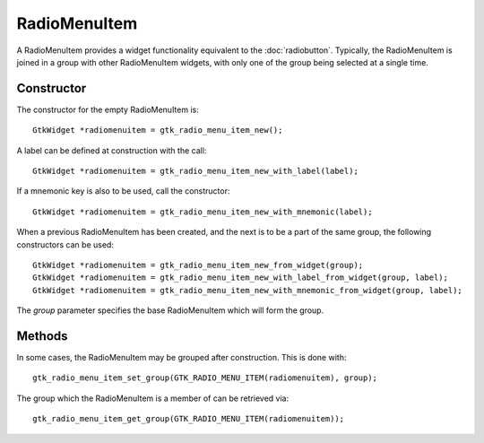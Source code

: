 RadioMenuItem
=============
A RadioMenuItem provides a widget functionality equivalent to the :doc:`radiobutton`. Typically, the RadioMenuItem is joined in a group with other RadioMenuItem widgets, with only one of the group being selected at a single time.

===========
Constructor
===========
The constructor for the empty RadioMenuItem is::

  GtkWidget *radiomenuitem = gtk_radio_menu_item_new();

A label can be defined at construction with the call::

  GtkWidget *radiomenuitem = gtk_radio_menu_item_new_with_label(label);

If a mnemonic key is also to be used, call the constructor::

  GtkWidget *radiomenuitem = gtk_radio_menu_item_new_with_mnemonic(label);

When a previous RadioMenuItem has been created, and the next is to be a part of the same group, the following constructors can be used::

  GtkWidget *radiomenuitem = gtk_radio_menu_item_new_from_widget(group);
  GtkWidget *radiomenuitem = gtk_radio_menu_item_new_with_label_from_widget(group, label);
  GtkWidget *radiomenuitem = gtk_radio_menu_item_new_with_mnemonic_from_widget(group, label);

The *group* parameter specifies the base RadioMenuItem which will form the group.

=======
Methods
=======
In some cases, the RadioMenuItem may be grouped after construction. This is done with::

  gtk_radio_menu_item_set_group(GTK_RADIO_MENU_ITEM(radiomenuitem), group);

The group which the RadioMenuItem is a member of can be retrieved via::

  gtk_radio_menu_item_get_group(GTK_RADIO_MENU_ITEM(radiomenuitem));

